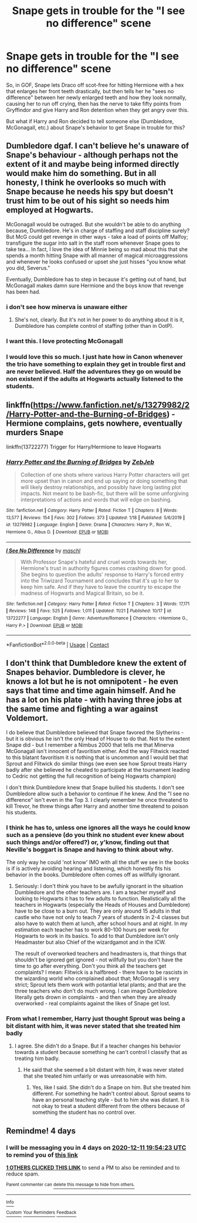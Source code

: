 #+TITLE: Snape gets in trouble for the "I see no difference" scene

* Snape gets in trouble for the "I see no difference" scene
:PROPERTIES:
:Author: dmreif
:Score: 40
:DateUnix: 1607362944.0
:DateShort: 2020-Dec-07
:FlairText: Request
:END:
So, in GOF, Snape lets Draco off scot-free for hitting Hermione with a hex that enlarges her front teeth drastically, but then tells her he "sees no difference" between her newly enlarged teeth and how they look normally, causing her to run off crying, then has the nerve to take fifty points from Gryffindor and give Harry and Ron detention when they get angry over this.

But what if Harry and Ron decided to tell someone else (Dumbledore, McGonagall, etc.) about Snape's behavior to get Snape in trouble for this?


** Dumbledore dgaf. I can't believe he's unaware of Snape's behaviour - although perhaps not the extent of it and maybe being informed directly would make him do something. But in all honesty, I think he overlooks so much with Snape because he needs his spy but doesn't trust him to be out of his sight so needs him employed at Hogwarts.

McGonagall would be outraged. But she wouldn't be able to do anything because, Dumbledore. He's in charge of staffing and staff discipline surely? But McG could get revenge in other ways - take a load of points off Malfoy; transfigure the sugar into salt in the staff room whenever Snape goes to take tea... In fact, I love the idea of Minnie being so mad about this that she spends a month hitting Snape with all manner of magical microaggressions and whenever he looks confused or upset she just hisses "you know what you did, Severus."

Eventually, Dumbledore has to step in because it's getting out of hand, but McGonagall makes damn sure Hermione and the boys know that revenge has been had.
:PROPERTIES:
:Author: Ermithecow
:Score: 40
:DateUnix: 1607363946.0
:DateShort: 2020-Dec-07
:END:

*** i don't see how minerva is unaware either
:PROPERTIES:
:Author: j3llyf1shh
:Score: 8
:DateUnix: 1607373162.0
:DateShort: 2020-Dec-08
:END:

**** She's not, clearly. But it's not in her power to do anything about it is it, Dumbledore has complete control of staffing (other than in OotP).
:PROPERTIES:
:Author: Ermithecow
:Score: 8
:DateUnix: 1607373904.0
:DateShort: 2020-Dec-08
:END:


*** I want this. I love protecting McGonagall
:PROPERTIES:
:Author: Deadstar9790
:Score: 8
:DateUnix: 1607366699.0
:DateShort: 2020-Dec-07
:END:


*** I would love this so much. I just hate how in Canon whenever the trio have something to explain they get in trouble first and are never believed. Half the adventures they go on would be non existent if the adults at Hogwarts actually listened to the students.
:PROPERTIES:
:Author: darkeagle69
:Score: 6
:DateUnix: 1607368067.0
:DateShort: 2020-Dec-07
:END:


** linkffn([[https://www.fanfiction.net/s/13279982/2/Harry-Potter-and-the-Burning-of-Bridges]]) - Hermione complains, gets nowhere, eventually murders Snape

linkffn(13722277) Trigger for Harry/Hermione to leave Hogwarts
:PROPERTIES:
:Author: davidwelch158
:Score: 8
:DateUnix: 1607371283.0
:DateShort: 2020-Dec-07
:END:

*** [[https://www.fanfiction.net/s/13279982/1/][*/Harry Potter and the Burning of Bridges/*]] by [[https://www.fanfiction.net/u/10283561/ZebJeb][/ZebJeb/]]

#+begin_quote
  Collection of one shots where various Harry Potter characters will get more upset than in canon and end up saying or doing something that will likely destroy relationships, and possibly have long lasting plot impacts. Not meant to be bash-fic, but there will be some unforgiving interpretations of actions and words that will edge on bashing.
#+end_quote

^{/Site/:} ^{fanfiction.net} ^{*|*} ^{/Category/:} ^{Harry} ^{Potter} ^{*|*} ^{/Rated/:} ^{Fiction} ^{T} ^{*|*} ^{/Chapters/:} ^{8} ^{*|*} ^{/Words/:} ^{13,577} ^{*|*} ^{/Reviews/:} ^{154} ^{*|*} ^{/Favs/:} ^{302} ^{*|*} ^{/Follows/:} ^{373} ^{*|*} ^{/Updated/:} ^{1/18} ^{*|*} ^{/Published/:} ^{5/6/2019} ^{*|*} ^{/id/:} ^{13279982} ^{*|*} ^{/Language/:} ^{English} ^{*|*} ^{/Genre/:} ^{Drama} ^{*|*} ^{/Characters/:} ^{Harry} ^{P.,} ^{Ron} ^{W.,} ^{Hermione} ^{G.,} ^{Albus} ^{D.} ^{*|*} ^{/Download/:} ^{[[http://www.ff2ebook.com/old/ffn-bot/index.php?id=13279982&source=ff&filetype=epub][EPUB]]} ^{or} ^{[[http://www.ff2ebook.com/old/ffn-bot/index.php?id=13279982&source=ff&filetype=mobi][MOBI]]}

--------------

[[https://www.fanfiction.net/s/13722277/1/][*/I See No Difference/*]] by [[https://www.fanfiction.net/u/11300541/maschl][/maschl/]]

#+begin_quote
  With Professor Snape's hateful and cruel words towards her, Hermione's trust in authority figures comes crashing down for good. She begins to question the adults' response to Harry's forced entry into the Triwizard Tournament and concludes that it's up to her to keep him safe. And if they have to leave the country to escape the madness of Hogwarts and Magical Britain, so be it.
#+end_quote

^{/Site/:} ^{fanfiction.net} ^{*|*} ^{/Category/:} ^{Harry} ^{Potter} ^{*|*} ^{/Rated/:} ^{Fiction} ^{T} ^{*|*} ^{/Chapters/:} ^{3} ^{*|*} ^{/Words/:} ^{17,171} ^{*|*} ^{/Reviews/:} ^{148} ^{*|*} ^{/Favs/:} ^{525} ^{*|*} ^{/Follows/:} ^{1,011} ^{*|*} ^{/Updated/:} ^{11/21} ^{*|*} ^{/Published/:} ^{10/17} ^{*|*} ^{/id/:} ^{13722277} ^{*|*} ^{/Language/:} ^{English} ^{*|*} ^{/Genre/:} ^{Adventure/Romance} ^{*|*} ^{/Characters/:} ^{<Hermione} ^{G.,} ^{Harry} ^{P.>} ^{*|*} ^{/Download/:} ^{[[http://www.ff2ebook.com/old/ffn-bot/index.php?id=13722277&source=ff&filetype=epub][EPUB]]} ^{or} ^{[[http://www.ff2ebook.com/old/ffn-bot/index.php?id=13722277&source=ff&filetype=mobi][MOBI]]}

--------------

*FanfictionBot*^{2.0.0-beta} | [[https://github.com/FanfictionBot/reddit-ffn-bot/wiki/Usage][Usage]] | [[https://www.reddit.com/message/compose?to=tusing][Contact]]
:PROPERTIES:
:Author: FanfictionBot
:Score: 2
:DateUnix: 1607371304.0
:DateShort: 2020-Dec-07
:END:


** I don't think that Dumbledore knew the extent of Snapes behavior. Dumbledore is clever, he knows a lot but he is not omnipotent - he even says that time and time again himself. And he has a lot on his plate - with having three jobs at the same time and fighting a war against Voldemort.

I do believe that Dumbledore believed that Snape favored the Slytherins - but it is obvious he isn't the only Head of House to do that. Not to the extent Snape did - but I remember a Nimbus 2000 that tells me that Minerva McGonagall isn't innocent of favoritism either. And the way Flitwick reacted to this blatant favoritism it is nothing that is uncommon and I would bet that Sprout and Flitwick do similar things (we even see how Sprout treats Harry badly after she believed he cheated to participate at the tournament leading to Cedric not getting the full recognition of being Hogwarts champion)

I don't think Dumbledore knew that Snape bullied his students. I don't see Dumbledore allow such a behavior to continue if he knew. And the "I see no difference" isn't even in the Top 3. I clearly remember he once threatend to kill Trevor, he threw things after Harry and another time threatend to poison his students.
:PROPERTIES:
:Author: Serena_Sers
:Score: 6
:DateUnix: 1607387314.0
:DateShort: 2020-Dec-08
:END:

*** I think he has to, unless one ignores all the ways he could know such as a pensieve (do you think no student ever knew about such things and/or offered?) or, y'know, finding out that Neville's boggart is Snape and having to think about why.

The only way he could 'not know' IMO with all the stuff we see in the books is if is actively avoiding hearing and listening, which honestly fits his behavior in the books. Dumbledore often comes off as willfully ignorant.
:PROPERTIES:
:Author: Cyfric_G
:Score: 6
:DateUnix: 1607396911.0
:DateShort: 2020-Dec-08
:END:

**** Seriously: I don't think you have to be awfully ignorant in the situation Dumbledore and the other teachers are. I am a teacher myself and looking to Hogwarts it has to few adults to function. Realistically all the teachers in Hogwarts (especially the Heads of Houses and Dumbledore) have to be close to a burn out. They are only around 15 adults in that castle who have not only to teach 7 years of students in 2-4 classes but also have to watch them at lunch, after school hours and at night. In my estimation each teacher has to work 80-100 hours per week for Hogwarts to work in its basics. To add to that Dumbledore isn't only Headmaster but also Chief of the wizardgamot and in the ICW.

The result of overworked teachers and headmasters is, that things that shouldn't be ignored get ignored - not willfully but you don't have the time to go after everything. Don't you think all the teachers get complaints? I mean: Flitwick is a halfbreed - there have to be rascists in the wizarding world who complained about that; McGonagall is very strict; Sprout lets them work with potantial letal plants; and that are the three teachers who don't do much wrong. I can image Dumbledore literally gets drown in complaints - and then when they are already overworked - real complaints against the likes of Snape get lost.
:PROPERTIES:
:Author: Serena_Sers
:Score: 2
:DateUnix: 1607421057.0
:DateShort: 2020-Dec-08
:END:


*** From what I remember, Harry just thought Sprout was being a bit distant with him, it was never stated that she treated him badly
:PROPERTIES:
:Author: redpxtato
:Score: 2
:DateUnix: 1607464506.0
:DateShort: 2020-Dec-09
:END:

**** I agree. She didn't do a Snape. But if a teacher changes his behavior towards a student because something he can't control I classify that as treating him badly.
:PROPERTIES:
:Author: Serena_Sers
:Score: 2
:DateUnix: 1607488741.0
:DateShort: 2020-Dec-09
:END:

***** He said that she seemed a bit distant with him, it was never stated that she treated him unfairly or was unreasonable with him.
:PROPERTIES:
:Author: redpxtato
:Score: 2
:DateUnix: 1607489018.0
:DateShort: 2020-Dec-09
:END:

****** Yes, like I said. She didn't do a Snape on him. But she treated him different. For something he hadn't control about. Sprout seams to have an personal teaching style - but to him she was distant. It is not okay to treat a student different from the others because of something the student has no control over.
:PROPERTIES:
:Author: Serena_Sers
:Score: 1
:DateUnix: 1607532115.0
:DateShort: 2020-Dec-09
:END:


** Remindme! 4 days
:PROPERTIES:
:Author: HarryPotterIsAmazing
:Score: 1
:DateUnix: 1607370863.0
:DateShort: 2020-Dec-07
:END:

*** I will be messaging you in 4 days on [[http://www.wolframalpha.com/input/?i=2020-12-11%2019:54:23%20UTC%20To%20Local%20Time][*2020-12-11 19:54:23 UTC*]] to remind you of [[https://np.reddit.com/r/HPfanfiction/comments/k8lay5/snape_gets_in_trouble_for_the_i_see_no_difference/gez7a5x/?context=3][*this link*]]

[[https://np.reddit.com/message/compose/?to=RemindMeBot&subject=Reminder&message=%5Bhttps%3A%2F%2Fwww.reddit.com%2Fr%2FHPfanfiction%2Fcomments%2Fk8lay5%2Fsnape_gets_in_trouble_for_the_i_see_no_difference%2Fgez7a5x%2F%5D%0A%0ARemindMe%21%202020-12-11%2019%3A54%3A23%20UTC][*1 OTHERS CLICKED THIS LINK*]] to send a PM to also be reminded and to reduce spam.

^{Parent commenter can} [[https://np.reddit.com/message/compose/?to=RemindMeBot&subject=Delete%20Comment&message=Delete%21%20k8lay5][^{delete this message to hide from others.}]]

--------------

[[https://np.reddit.com/r/RemindMeBot/comments/e1bko7/remindmebot_info_v21/][^{Info}]]

[[https://np.reddit.com/message/compose/?to=RemindMeBot&subject=Reminder&message=%5BLink%20or%20message%20inside%20square%20brackets%5D%0A%0ARemindMe%21%20Time%20period%20here][^{Custom}]]
[[https://np.reddit.com/message/compose/?to=RemindMeBot&subject=List%20Of%20Reminders&message=MyReminders%21][^{Your Reminders}]]
[[https://np.reddit.com/message/compose/?to=Watchful1&subject=RemindMeBot%20Feedback][^{Feedback}]]
:PROPERTIES:
:Author: RemindMeBot
:Score: 0
:DateUnix: 1607370929.0
:DateShort: 2020-Dec-07
:END:
